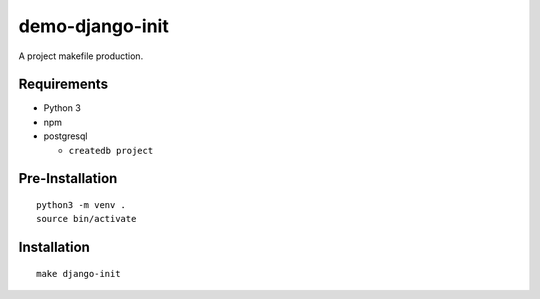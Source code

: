 demo-django-init
================================================================================

A project makefile production.

Requirements
------------

- Python 3
- npm
- postgresql

  - ``createdb project``

Pre-Installation
----------------

::

    python3 -m venv .
    source bin/activate

Installation
------------

::

    make django-init

.. image:: screenshot.png
.. image:: screenshot2.png
